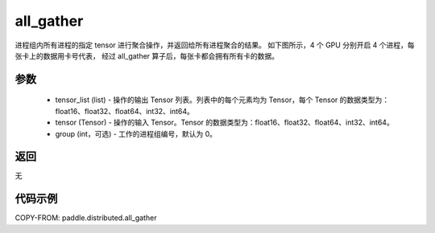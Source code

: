 .. _cn_api_distributed_all_gather:

all_gather
-------------------------------


.. py:function:: paddle.distributed.all_gather(tensor_list, tensor, group=0)

进程组内所有进程的指定 tensor 进行聚合操作，并返回给所有进程聚合的结果。
如下图所示，4 个 GPU 分别开启 4 个进程，每张卡上的数据用卡号代表，
经过 all_gather 算子后，每张卡都会拥有所有卡的数据。

.. image:: ./img/allgather.png
  :width: 800
  :alt: all_gather
  :align: center

参数
:::::::::
    - tensor_list (list) - 操作的输出 Tensor 列表。列表中的每个元素均为 Tensor，每个 Tensor 的数据类型为：float16、float32、float64、int32、int64。
    - tensor (Tensor) - 操作的输入 Tensor。Tensor 的数据类型为：float16、float32、float64、int32、int64。
    - group (int，可选) - 工作的进程组编号，默认为 0。

返回
:::::::::
无

代码示例
:::::::::
COPY-FROM: paddle.distributed.all_gather

